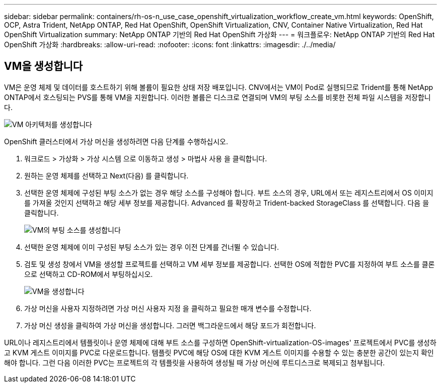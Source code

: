 ---
sidebar: sidebar 
permalink: containers/rh-os-n_use_case_openshift_virtualization_workflow_create_vm.html 
keywords: OpenShift, OCP, Astra Trident, NetApp ONTAP, Red Hat OpenShift, OpenShift Virtualization, CNV, Container Native Virtualization, Red Hat OpenShift Virtualization 
summary: NetApp ONTAP 기반의 Red Hat OpenShift 가상화 
---
= 워크플로우: NetApp ONTAP 기반의 Red Hat OpenShift 가상화
:hardbreaks:
:allow-uri-read: 
:nofooter: 
:icons: font
:linkattrs: 
:imagesdir: ./../media/




== VM을 생성합니다

VM은 운영 체제 및 데이터를 호스트하기 위해 볼륨이 필요한 상태 저장 배포입니다. CNV에서는 VM이 Pod로 실행되므로 Trident를 통해 NetApp ONTAP에서 호스팅되는 PVS를 통해 VM을 지원합니다. 이러한 볼륨은 디스크로 연결되며 VM의 부팅 소스를 비롯한 전체 파일 시스템을 저장합니다.

image::redhat_openshift_image52.jpg[VM 아키텍처를 생성합니다]

OpenShift 클러스터에서 가상 머신을 생성하려면 다음 단계를 수행하십시오.

. 워크로드 > 가상화 > 가상 시스템 으로 이동하고 생성 > 마법사 사용 을 클릭합니다.
. 원하는 운영 체제를 선택하고 Next(다음) 를 클릭합니다.
. 선택한 운영 체제에 구성된 부팅 소스가 없는 경우 해당 소스를 구성해야 합니다. 부트 소스의 경우, URL에서 또는 레지스트리에서 OS 이미지를 가져올 것인지 선택하고 해당 세부 정보를 제공합니다. Advanced 를 확장하고 Trident-backed StorageClass 를 선택합니다. 다음 을 클릭합니다.
+
image::redhat_openshift_image53.JPG[VM의 부팅 소스를 생성합니다]

. 선택한 운영 체제에 이미 구성된 부팅 소스가 있는 경우 이전 단계를 건너뛸 수 있습니다.
. 검토 및 생성 창에서 VM을 생성할 프로젝트를 선택하고 VM 세부 정보를 제공합니다. 선택한 OS에 적합한 PVC를 지정하여 부트 소스를 클론으로 선택하고 CD-ROM에서 부팅하십시오.
+
image::redhat_openshift_image54.JPG[VM을 생성합니다]

. 가상 머신을 사용자 지정하려면 가상 머신 사용자 지정 을 클릭하고 필요한 매개 변수를 수정합니다.
. 가상 머신 생성을 클릭하여 가상 머신을 생성합니다. 그러면 백그라운드에서 해당 포드가 회전합니다.


URL이나 레지스트리에서 템플릿이나 운영 체제에 대해 부트 소스를 구성하면 OpenShift-virtualization-OS-images' 프로젝트에서 PVC를 생성하고 KVM 게스트 이미지를 PVC로 다운로드합니다. 템플릿 PVC에 해당 OS에 대한 KVM 게스트 이미지를 수용할 수 있는 충분한 공간이 있는지 확인해야 합니다. 그런 다음 이러한 PVC는 프로젝트의 각 템플릿을 사용하여 생성될 때 가상 머신에 루트디스크로 복제되고 첨부됩니다.
